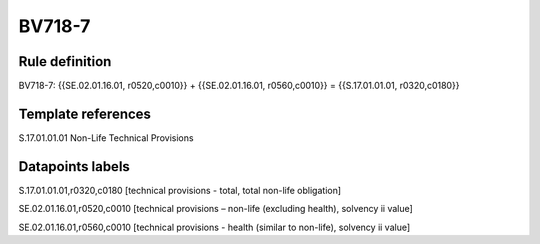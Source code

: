 =======
BV718-7
=======

Rule definition
---------------

BV718-7: {{SE.02.01.16.01, r0520,c0010}} + {{SE.02.01.16.01, r0560,c0010}} = {{S.17.01.01.01, r0320,c0180}}


Template references
-------------------

S.17.01.01.01 Non-Life Technical Provisions


Datapoints labels
-----------------

S.17.01.01.01,r0320,c0180 [technical provisions - total, total non-life obligation]

SE.02.01.16.01,r0520,c0010 [technical provisions – non-life (excluding health), solvency ii value]

SE.02.01.16.01,r0560,c0010 [technical provisions - health (similar to non-life), solvency ii value]



